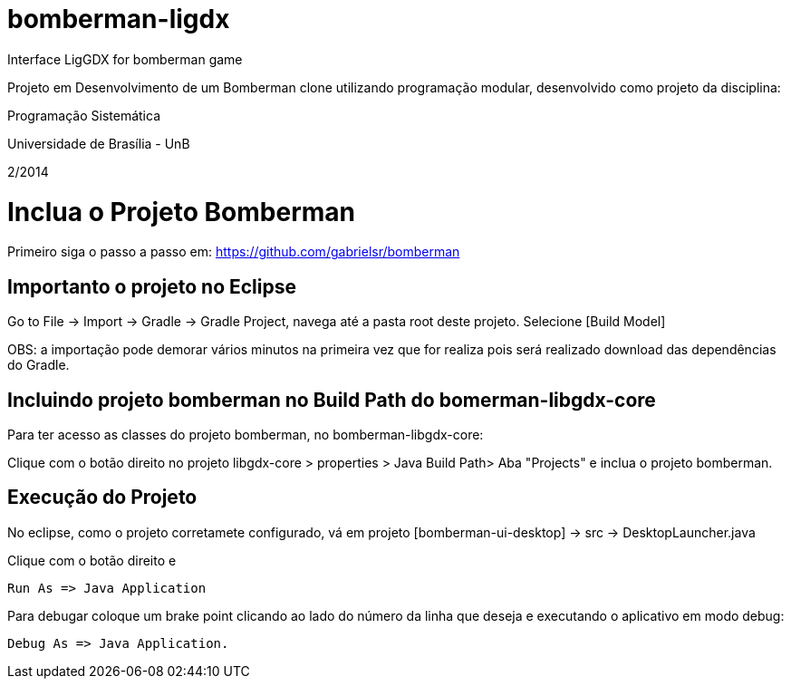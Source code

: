 bomberman-ligdx
===============

Interface LigGDX for bomberman game

Projeto em Desenvolvimento de um Bomberman clone utilizando programação modular, 
desenvolvido como projeto da disciplina:

Programação Sistemática

Universidade de Brasília - UnB

2/2014


= Inclua o Projeto Bomberman

Primeiro siga o passo a passo em:
https://github.com/gabrielsr/bomberman


== Importanto o projeto no Eclipse

Go to File -> Import -> Gradle -> Gradle Project, navega até a pasta root deste projeto. Selecione [Build Model]

OBS: a importação pode demorar vários minutos na primeira vez que for realiza pois será realizado download 
das dependências do Gradle.

== Incluindo projeto bomberman no Build Path do bomerman-libgdx-core

Para ter acesso as classes do projeto bomberman, no bomberman-libgdx-core:

Clique com o botão direito no projeto libgdx-core > properties > Java Build Path>  Aba "Projects"  e inclua o projeto bomberman. 


== Execução do Projeto ==

No eclipse, como o projeto corretamete configurado, vá em projeto [bomberman-ui-desktop] -> src -> DesktopLauncher.java 

Clique com o botão direito e 

 Run As => Java Application

Para debugar coloque um brake point clicando ao lado do número da linha que deseja e executando o aplicativo em modo debug:

 Debug As => Java Application.
